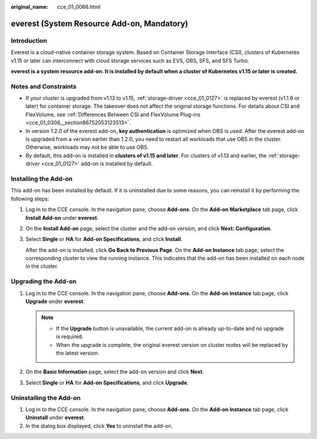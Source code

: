 :original_name: cce_01_0066.html

.. _cce_01_0066:

everest (System Resource Add-on, Mandatory)
===========================================

Introduction
------------

Everest is a cloud-native container storage system. Based on Container Storage Interface (CSI), clusters of Kubernetes v1.15 or later can interconnect with cloud storage services such as EVS, OBS, SFS, and SFS Turbo.

**everest is a system resource add-on. It is installed by default when a cluster of Kubernetes v1.15 or later is created.**

Notes and Constraints
---------------------

-  If your cluster is upgraded from v1.13 to v1.15, :ref:`storage-driver <cce_01_0127>` is replaced by everest (v1.1.6 or later) for container storage. The takeover does not affect the original storage functions. For details about CSI and FlexVolume, see :ref:`Differences Between CSI and FlexVolume Plug-ins <cce_01_0306__section86752053123513>`.
-  In version 1.2.0 of the everest add-on, **key authentication** is optimized when OBS is used. After the everest add-on is upgraded from a version earlier than 1.2.0, you need to restart all workloads that use OBS in the cluster. Otherwise, workloads may not be able to use OBS.
-  By default, this add-on is installed in **clusters of v1.15 and later**. For clusters of v1.13 and earlier, the :ref:`storage-driver <cce_01_0127>` add-on is installed by default.

Installing the Add-on
---------------------

This add-on has been installed by default. If it is uninstalled due to some reasons, you can reinstall it by performing the following steps:

#. Log in to the CCE console. In the navigation pane, choose **Add-ons**. On the **Add-on Marketplace** tab page, click **Install Add-on** under **everest**.

#. On the **Install Add-on** page, select the cluster and the add-on version, and click **Next: Configuration**.

#. Select **Single** or **HA** for **Add-on Specifications**, and click **Install**.

   After the add-on is installed, click **Go Back to Previous Page**. On the **Add-on Instance** tab page, select the corresponding cluster to view the running instance. This indicates that the add-on has been installed on each node in the cluster.

Upgrading the Add-on
--------------------

#. Log in to the CCE console. In the navigation pane, choose **Add-ons**. On the **Add-on Instance** tab page, click **Upgrade** under **everest**.

   .. note::

      -  If the **Upgrade** button is unavailable, the current add-on is already up-to-date and no upgrade is required.
      -  When the upgrade is complete, the original everest version on cluster nodes will be replaced by the latest version.

#. On the **Basic Information** page, select the add-on version and click **Next**.
#. Select **Single** or **HA** for **Add-on Specifications**, and click **Upgrade**.

Uninstalling the Add-on
-----------------------

#. Log in to the CCE console. In the navigation pane, choose **Add-ons**. On the **Add-on Instance** tab page, click **Uninstall** under **everest**.
#. In the dialog box displayed, click **Yes** to uninstall the add-on.
